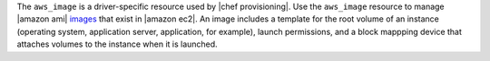 .. The contents of this file are included in multiple topics.
.. This file should not be changed in a way that hinders its ability to appear in multiple documentation sets.

The ``aws_image`` is a driver-specific resource used by |chef provisioning|. Use the ``aws_image`` resource to manage |amazon ami| `images <http://docs.aws.amazon.com/AWSEC2/latest/UserGuide/AMIs.html>`__ that exist in |amazon ec2|. An image includes a template for the root volume of an instance (operating system, application server, application, for example), launch permissions, and a block mappping device that attaches volumes to the instance when it is launched.
